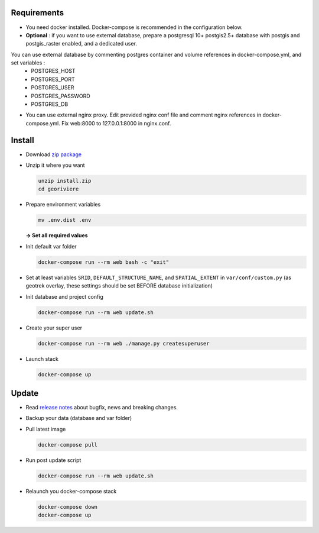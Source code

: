 Requirements
============
* You need docker installed. Docker-compose is recommended in the configuration below.

* **Optional** : if you want to use external database, prepare a postgresql 10+ postgis2.5+ database with postgis and postgis_raster enabled, and a dedicated user.

You can use external database by commenting postgres container and volume references in docker-compose.yml, and set variables :
    * POSTGRES_HOST
    * POSTGRES_PORT
    * POSTGRES_USER
    * POSTGRES_PASSWORD
    * POSTGRES_DB

* You can use external nginx proxy. Edit provided nginx conf file and comment nginx references in docker-compose.yml. Fix web:8000 to 127.0.0.1:8000 in nginx.conf.


Install
=======

* Download `zip package <https://github.com/Georiviere/Georiviere-admin/releases/latest/download/install.zip>`_

* Unzip it where you want

  .. code-block :: bash

      unzip install.zip
      cd georiviere


* Prepare environment variables

  .. code-block :: bash

      mv .env.dist .env

  **-> Set all required values**

* Init default var folder

  .. code-block :: bash

      docker-compose run --rm web bash -c "exit"

* Set at least variables ``SRID``, ``DEFAULT_STRUCTURE_NAME``, and ``SPATIAL_EXTENT`` in ``var/conf/custom.py`` (as geotrek overlay, these settings should be set BEFORE database initialization)

* Init database and project config

  .. code-block :: bash

      docker-compose run --rm web update.sh

* Create your super user

  .. code-block :: bash

      docker-compose run --rm web ./manage.py createsuperuser

* Launch stack

  .. code-block :: bash

      docker-compose up


Update
============

* Read `release notes <https://github.com/Georiviere/Georiviere-admin/releases>`_ about bugfix, news and breaking changes.

* Backup your data (database and var folder)

* Pull latest image

  .. code-block :: bash

      docker-compose pull


* Run post update script

  .. code-block :: bash

      docker-compose run --rm web update.sh


* Relaunch you docker-compose stack

  .. code-block :: bash

      docker-compose down
      docker-compose up
